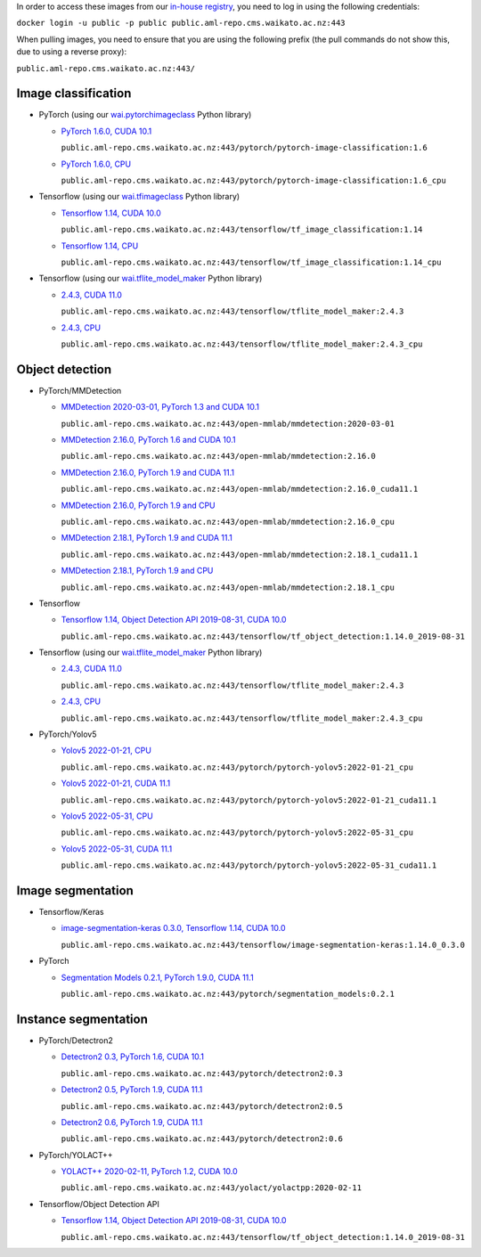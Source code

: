 .. title: In-house Docker images
.. slug: docker-images-inhouse
.. date: 2022-06-10 13:40:00 UTC+12:00
.. tags: docker
.. category: software
.. link: 
.. description: 
.. type: text


In order to access these images from our `in-house registry <https://aml-repo.cms.waikato.ac.nz/#browse/browse:docker-public>`__,
you need to log in using the following credentials:

``docker login -u public -p public public.aml-repo.cms.waikato.ac.nz:443``

When pulling images, you need to ensure that you are using the following prefix (the pull commands do not show this,
due to using a reverse proxy):

``public.aml-repo.cms.waikato.ac.nz:443/``


Image classification
--------------------

* PyTorch (using our `wai.pytorchimageclass <https://pypi.org/project/wai.pytorchimageclass/>`__ Python library)

  * `PyTorch 1.6.0, CUDA 10.1 <https://github.com/waikato-datamining/pytorch/tree/master/image-classification/docker/1.6.0>`__

    ``public.aml-repo.cms.waikato.ac.nz:443/pytorch/pytorch-image-classification:1.6``

  * `PyTorch 1.6.0, CPU <https://github.com/waikato-datamining/pytorch/tree/master/image-classification/docker/1.6.0_cpu>`__

    ``public.aml-repo.cms.waikato.ac.nz:443/pytorch/pytorch-image-classification:1.6_cpu``

* Tensorflow (using our `wai.tfimageclass <https://pypi.org/project/wai.tfimageclass/>`__ Python library)

  * `Tensorflow 1.14, CUDA 10.0 <https://github.com/waikato-datamining/tensorflow/tree/master/image_classification/docker/1.14>`__

    ``public.aml-repo.cms.waikato.ac.nz:443/tensorflow/tf_image_classification:1.14``

  * `Tensorflow 1.14, CPU <https://github.com/waikato-datamining/tensorflow/tree/master/image_classification/docker/1.14_cpu>`__

    ``public.aml-repo.cms.waikato.ac.nz:443/tensorflow/tf_image_classification:1.14_cpu``

* Tensorflow (using our `wai.tflite_model_maker <https://github.com/waikato-datamining/tensorflow/tree/master/tflite_model_maker>`__ Python library)

  * `2.4.3, CUDA 11.0 <https://github.com/waikato-datamining/tensorflow/tree/master/tflite_model_maker/docker/2.4.3>`__

    ``public.aml-repo.cms.waikato.ac.nz:443/tensorflow/tflite_model_maker:2.4.3``

  * `2.4.3, CPU <https://github.com/waikato-datamining/tensorflow/tree/master/tflite_model_maker/docker/2.4.3_cpu>`__

    ``public.aml-repo.cms.waikato.ac.nz:443/tensorflow/tflite_model_maker:2.4.3_cpu``


Object detection
----------------

* PyTorch/MMDetection

  * `MMDetection 2020-03-01, PyTorch 1.3 and CUDA 10.1 <https://github.com/waikato-datamining/mmdetection/tree/master/2020-03-01>`__

    ``public.aml-repo.cms.waikato.ac.nz:443/open-mmlab/mmdetection:2020-03-01``

  * `MMDetection 2.16.0, PyTorch 1.6 and CUDA 10.1 <https://github.com/waikato-datamining/mmdetection/blob/master/2.16.0>`__

    ``public.aml-repo.cms.waikato.ac.nz:443/open-mmlab/mmdetection:2.16.0``

  * `MMDetection 2.16.0, PyTorch 1.9 and CUDA 11.1 <https://github.com/waikato-datamining/mmdetection/blob/master/2.16.0_cuda11.1>`__

    ``public.aml-repo.cms.waikato.ac.nz:443/open-mmlab/mmdetection:2.16.0_cuda11.1``

  * `MMDetection 2.16.0, PyTorch 1.9 and CPU <https://github.com/waikato-datamining/mmdetection/blob/master/2.16.0_cpu>`__

    ``public.aml-repo.cms.waikato.ac.nz:443/open-mmlab/mmdetection:2.16.0_cpu``

  * `MMDetection 2.18.1, PyTorch 1.9 and CUDA 11.1 <https://github.com/waikato-datamining/mmdetection/blob/master/2.18.1_cuda11.1>`__

    ``public.aml-repo.cms.waikato.ac.nz:443/open-mmlab/mmdetection:2.18.1_cuda11.1``

  * `MMDetection 2.18.1, PyTorch 1.9 and CPU <https://github.com/waikato-datamining/mmdetection/blob/master/2.18.1_cpu>`__

    ``public.aml-repo.cms.waikato.ac.nz:443/open-mmlab/mmdetection:2.18.1_cpu``

* Tensorflow

  * `Tensorflow 1.14, Object Detection API 2019-08-31, CUDA 10.0 <https://github.com/waikato-datamining/tensorflow/tree/master/object_detection/1.14.0_2019-08-31>`__

    ``public.aml-repo.cms.waikato.ac.nz:443/tensorflow/tf_object_detection:1.14.0_2019-08-31``

* Tensorflow (using our `wai.tflite_model_maker <https://github.com/waikato-datamining/tensorflow/tree/master/tflite_model_maker>`__ Python library)

  * `2.4.3, CUDA 11.0 <https://github.com/waikato-datamining/tensorflow/tree/master/tflite_model_maker/docker/2.4.3>`__

    ``public.aml-repo.cms.waikato.ac.nz:443/tensorflow/tflite_model_maker:2.4.3``

  * `2.4.3, CPU <https://github.com/waikato-datamining/tensorflow/tree/master/tflite_model_maker/docker/2.4.3_cpu>`__

    ``public.aml-repo.cms.waikato.ac.nz:443/tensorflow/tflite_model_maker:2.4.3_cpu``

* PyTorch/Yolov5

  * `Yolov5 2022-01-21, CPU <https://github.com/waikato-datamining/pytorch/tree/master/yolov5/2022-01-21_cpu>`__

    ``public.aml-repo.cms.waikato.ac.nz:443/pytorch/pytorch-yolov5:2022-01-21_cpu``

  * `Yolov5 2022-01-21, CUDA 11.1 <https://github.com/waikato-datamining/pytorch/tree/master/yolov5/2022-01-21_cuda11.1>`__

    ``public.aml-repo.cms.waikato.ac.nz:443/pytorch/pytorch-yolov5:2022-01-21_cuda11.1``

  * `Yolov5 2022-05-31, CPU <https://github.com/waikato-datamining/pytorch/tree/master/yolov5/2022-05-31_cpu>`__

    ``public.aml-repo.cms.waikato.ac.nz:443/pytorch/pytorch-yolov5:2022-05-31_cpu``

  * `Yolov5 2022-05-31, CUDA 11.1 <https://github.com/waikato-datamining/pytorch/tree/master/yolov5/2022-05-31_cuda11.1>`__

    ``public.aml-repo.cms.waikato.ac.nz:443/pytorch/pytorch-yolov5:2022-05-31_cuda11.1``


Image segmentation
------------------

* Tensorflow/Keras

  * `image-segmentation-keras 0.3.0, Tensorflow 1.14, CUDA 10.0 <https://github.com/waikato-datamining/tensorflow/tree/master/image-segmentation-keras/1.14.0_0.3.0>`__

    ``public.aml-repo.cms.waikato.ac.nz:443/tensorflow/image-segmentation-keras:1.14.0_0.3.0``

* PyTorch

  * `Segmentation Models 0.2.1, PyTorch 1.9.0, CUDA 11.1 <https://github.com/waikato-datamining/pytorch/tree/master/segmentation_models/0.2.1>`__

    ``public.aml-repo.cms.waikato.ac.nz:443/pytorch/segmentation_models:0.2.1``


Instance segmentation
---------------------

* PyTorch/Detectron2

  * `Detectron2 0.3, PyTorch 1.6, CUDA 10.1 <https://github.com/waikato-datamining/pytorch/tree/master/detectron2/0.3>`__

    ``public.aml-repo.cms.waikato.ac.nz:443/pytorch/detectron2:0.3``

  * `Detectron2 0.5, PyTorch 1.9, CUDA 11.1 <https://github.com/waikato-datamining/pytorch/tree/master/detectron2/0.5>`__

    ``public.aml-repo.cms.waikato.ac.nz:443/pytorch/detectron2:0.5``

  * `Detectron2 0.6, PyTorch 1.9, CUDA 11.1 <https://github.com/waikato-datamining/pytorch/tree/master/detectron2/0.6>`__

    ``public.aml-repo.cms.waikato.ac.nz:443/pytorch/detectron2:0.6``

* PyTorch/YOLACT++

  * `YOLACT++ 2020-02-11, PyTorch 1.2, CUDA 10.0 <https://github.com/waikato-datamining/yolact/tree/master/yolactpp-2020-02-11>`__

    ``public.aml-repo.cms.waikato.ac.nz:443/yolact/yolactpp:2020-02-11``

* Tensorflow/Object Detection API

  * `Tensorflow 1.14, Object Detection API 2019-08-31, CUDA 10.0 <https://github.com/waikato-datamining/tensorflow/tree/master/object_detection/1.14.0_2019-08-31>`__

    ``public.aml-repo.cms.waikato.ac.nz:443/tensorflow/tf_object_detection:1.14.0_2019-08-31``

